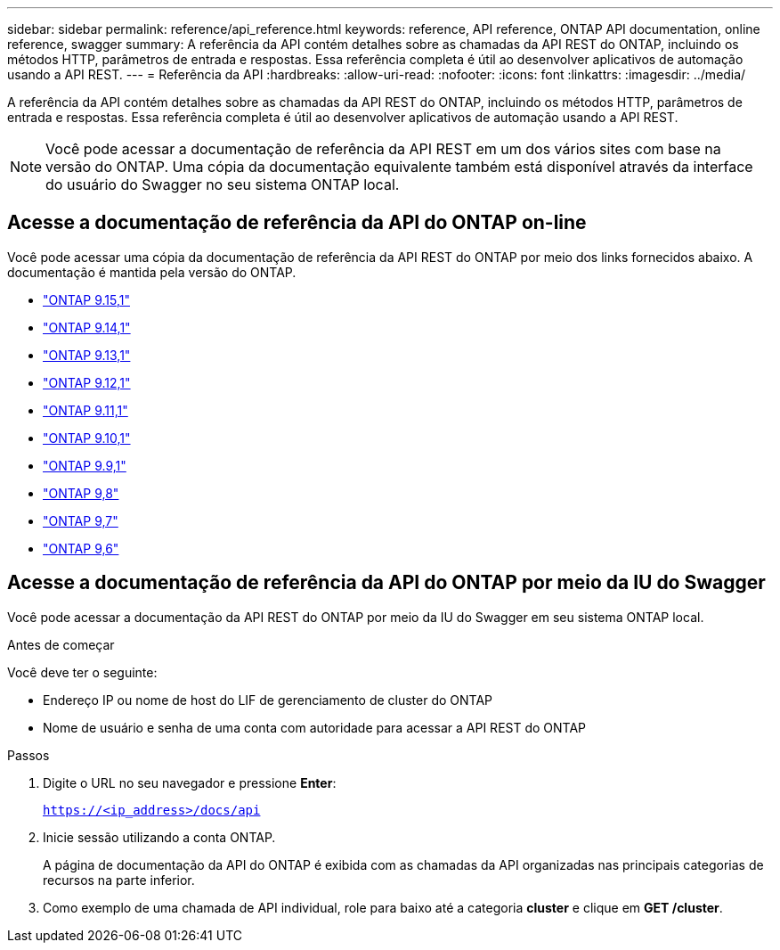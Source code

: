 ---
sidebar: sidebar 
permalink: reference/api_reference.html 
keywords: reference, API reference, ONTAP API documentation, online reference, swagger 
summary: A referência da API contém detalhes sobre as chamadas da API REST do ONTAP, incluindo os métodos HTTP, parâmetros de entrada e respostas. Essa referência completa é útil ao desenvolver aplicativos de automação usando a API REST. 
---
= Referência da API
:hardbreaks:
:allow-uri-read: 
:nofooter: 
:icons: font
:linkattrs: 
:imagesdir: ../media/


[role="lead"]
A referência da API contém detalhes sobre as chamadas da API REST do ONTAP, incluindo os métodos HTTP, parâmetros de entrada e respostas. Essa referência completa é útil ao desenvolver aplicativos de automação usando a API REST.


NOTE: Você pode acessar a documentação de referência da API REST em um dos vários sites com base na versão do ONTAP. Uma cópia da documentação equivalente também está disponível através da interface do usuário do Swagger no seu sistema ONTAP local.



== Acesse a documentação de referência da API do ONTAP on-line

Você pode acessar uma cópia da documentação de referência da API REST do ONTAP por meio dos links fornecidos abaixo. A documentação é mantida pela versão do ONTAP.

* https://docs.netapp.com/us-en/ontap-restapi/ontap/getting_started_with_the_ontap_rest_api.html["ONTAP 9.15,1"^]
* https://docs.netapp.com/us-en/ontap-restapi-9141/ontap/getting_started_with_the_ontap_rest_api.html["ONTAP 9.14,1"^]
* https://docs.netapp.com/us-en/ontap-restapi-9131/ontap/getting_started_with_the_ontap_rest_api.html["ONTAP 9.13,1"^]
* https://docs.netapp.com/us-en/ontap-restapi-9121/ontap/getting_started_with_the_ontap_rest_api.html["ONTAP 9.12,1"^]
* https://docs.netapp.com/us-en/ontap-restapi-9111/ontap/getting_started_with_the_ontap_rest_api.html["ONTAP 9.11,1"^]
* https://docs.netapp.com/us-en/ontap-restapi-9101/ontap/getting_started_with_the_ontap_rest_api.html["ONTAP 9.10,1"^]
* https://docs.netapp.com/us-en/ontap-restapi-991/ontap/getting_started_with_the_ontap_rest_api.html["ONTAP 9.9,1"^]
* https://docs.netapp.com/us-en/ontap-restapi-98/ontap/getting_started_with_the_ontap_rest_api.html["ONTAP 9,8"^]
* https://docs.netapp.com/us-en/ontap-restapi-97/ontap/getting_started_with_the_ontap_rest_api.html["ONTAP 9,7"^]
* https://docs.netapp.com/us-en/ontap-restapi-96/ontap/getting_started_with_the_ontap_rest_api.html["ONTAP 9,6"^]




== Acesse a documentação de referência da API do ONTAP por meio da IU do Swagger

Você pode acessar a documentação da API REST do ONTAP por meio da IU do Swagger em seu sistema ONTAP local.

.Antes de começar
Você deve ter o seguinte:

* Endereço IP ou nome de host do LIF de gerenciamento de cluster do ONTAP
* Nome de usuário e senha de uma conta com autoridade para acessar a API REST do ONTAP


.Passos
. Digite o URL no seu navegador e pressione *Enter*:
+
`https://<ip_address>/docs/api`

. Inicie sessão utilizando a conta ONTAP.
+
A página de documentação da API do ONTAP é exibida com as chamadas da API organizadas nas principais categorias de recursos na parte inferior.

. Como exemplo de uma chamada de API individual, role para baixo até a categoria *cluster* e clique em *GET /cluster*.

